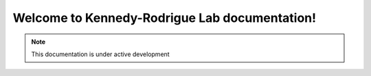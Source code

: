Welcome to Kennedy-Rodrigue Lab documentation!
==============================================

.. note::

   This documentation is under active development